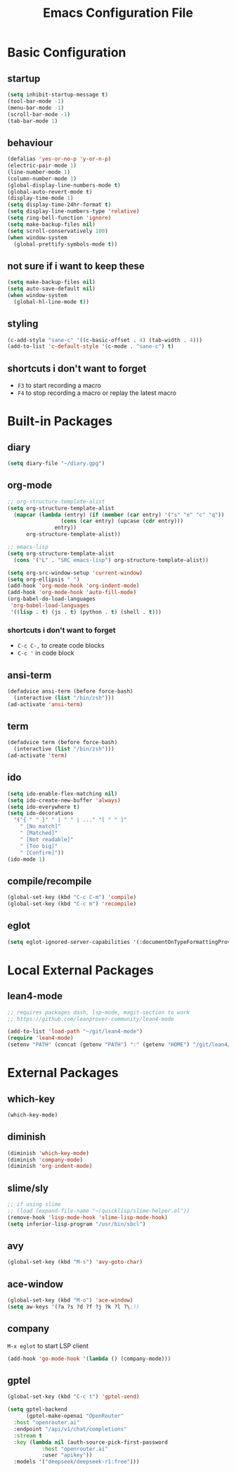 #+TITLE: Emacs Configuration File

* Basic Configuration

** startup

#+BEGIN_SRC emacs-lisp
  (setq inhibit-startup-message t)
  (tool-bar-mode -1)
  (menu-bar-mode -1)
  (scroll-bar-mode -1)
  (tab-bar-mode 1)
#+END_SRC

** behaviour

#+BEGIN_SRC emacs-lisp
  (defalias 'yes-or-no-p 'y-or-n-p)
  (electric-pair-mode 1)
  (line-number-mode 1)
  (column-number-mode 1)
  (global-display-line-numbers-mode t)
  (global-auto-revert-mode t)
  (display-time-mode 1)
  (setq display-time-24hr-format t)
  (setq display-line-numbers-type 'relative)
  (setq ring-bell-function 'ignore)
  (setq make-backup-files nil)
  (setq scroll-conservatively 100)
  (when window-system
    (global-prettify-symbols-mode t))
#+END_SRC

** not sure if i want to keep these

#+BEGIN_SRC emacs-lisp
  (setq make-backup-files nil)
  (setq auto-save-default nil)
  (when window-system
    (global-hl-line-mode t))
#+END_SRC

** styling

#+BEGIN_SRC emacs-lisp
  (c-add-style "sane-c" '((c-basic-offset . 4) (tab-width . 4)))
  (add-to-list 'c-default-style '(c-mode . "sane-c") t)
#+END_SRC

** shortcuts i don't want to forget

- ~F3~ to start recording a macro
- ~F4~ to stop recording a macro or replay the latest macro

* Built-in Packages

** diary

#+BEGIN_SRC emacs-lisp
  (setq diary-file "~/diary.gpg")
#+END_SRC

** org-mode

#+BEGIN_SRC emacs-lisp
  ;; org-structure-template-alist
  (setq org-structure-template-alist
  	(mapcar (lambda (entry) (if (member (car entry) '("s" "e" "c" "q"))
  			       (cons (car entry) (upcase (cdr entry)))
  			     entry))
  		org-structure-template-alist))

  ;; emacs-lisp
  (setq org-structure-template-alist
  	(cons '("L" . "SRC emacs-lisp") org-structure-template-alist))

  (setq org-src-window-setup 'current-window)
  (setq org-ellipsis " ")
  (add-hook 'org-mode-hook 'org-indent-mode)
  (add-hook 'org-mode-hook 'auto-fill-mode)
  (org-babel-do-load-languages
   'org-babel-load-languages
   '((lisp . t) (js . t) (python . t) (shell . t)))
#+END_SRC

*** shortcuts i don't want to forget

- ~C-c C-,~ to create code blocks
- ~C-c '~ in code block

** ansi-term

#+BEGIN_SRC emacs-lisp
  (defadvice ansi-term (before force-bash)
    (interactive (list "/bin/zsh")))
  (ad-activate 'ansi-term)
#+END_SRC

** term

#+BEGIN_SRC emacs-lisp
  (defadvice term (before force-bash)
    (interactive (list "/bin/zsh")))
  (ad-activate 'term)
#+END_SRC

** ido

#+BEGIN_SRC emacs-lisp
  (setq ido-enable-flex-matching nil)
  (setq ido-create-new-buffer 'always)
  (setq ido-everywhere t)
  (setq ido-decorations
  	'("{ " " }" " | " " | ..." "[ " " ]"
  	  " [No match]"
  	  " [Matched]"
  	  " [Not readable]"
  	  " [Too big]"
  	  " [Confirm]"))
  (ido-mode 1)
#+END_SRC

** compile/recompile

#+BEGIN_SRC emacs-lisp
  (global-set-key (kbd "C-c C-m") 'compile)
  (global-set-key (kbd "C-c m") 'recompile)
#+END_SRC

** eglot

#+BEGIN_SRC emacs-lisp
  (setq eglot-ignored-server-capabilities '(:documentOnTypeFormattingProvider))
#+END_SRC

* Local External Packages

** lean4-mode

#+BEGIN_SRC emacs-lisp
  ;; requires packages dash, lsp-mode, magit-section to work
  ;; https://github.com/leanprover-community/lean4-mode

  (add-to-list 'load-path "~/git/lean4-mode")
  (require 'lean4-mode)
  (setenv "PATH" (concat (getenv "PATH") ":" (getenv "HOME") "/git/lean4/build/release/stage0/bin"))
#+END_SRC

* External Packages

** which-key

#+BEGIN_SRC emacs-lisp
  (which-key-mode)
#+END_SRC

** diminish

#+BEGIN_SRC emacs-lisp
  (diminish 'which-key-mode)
  (diminish 'company-mode)
  (diminish 'org-indent-mode)
#+END_SRC

** slime/sly

#+BEGIN_SRC emacs-lisp
  ;; if using slime
  ;; (load (expand-file-name "~/quicklisp/slime-helper.el"))
  (remove-hook 'lisp-mode-hook 'slime-lisp-mode-hook)
  (setq inferior-lisp-program "/usr/bin/sbcl")
#+END_SRC

** avy

#+BEGIN_SRC emacs-lisp
  (global-set-key (kbd "M-s") 'avy-goto-char)
#+END_SRC

** ace-window

#+BEGIN_SRC emacs-lisp
  (global-set-key (kbd "M-o") 'ace-window)
  (setq aw-keys '(?a ?s ?d ?f ?j ?k ?l ?\;))
#+END_SRC

** company

~M-x eglot~ to start LSP client

#+BEGIN_SRC emacs-lisp
  (add-hook 'go-mode-hook '(lambda () (company-mode)))
#+END_SRC

** gptel

#+BEGIN_SRC emacs-lisp
  (global-set-key (kbd "C-c t") 'gptel-send)

  (setq gptel-backend
        (gptel-make-openai "OpenRouter"
  	:host "openrouter.ai"
  	:endpoint "/api/v1/chat/completions"
  	:stream t
  	:key (lambda nil (auth-source-pick-first-password
  		     :host "openrouter.ai"
  		     :user "apikey"))
  	:models '("deepseek/deepseek-r1:free")))
#+END_SRC
